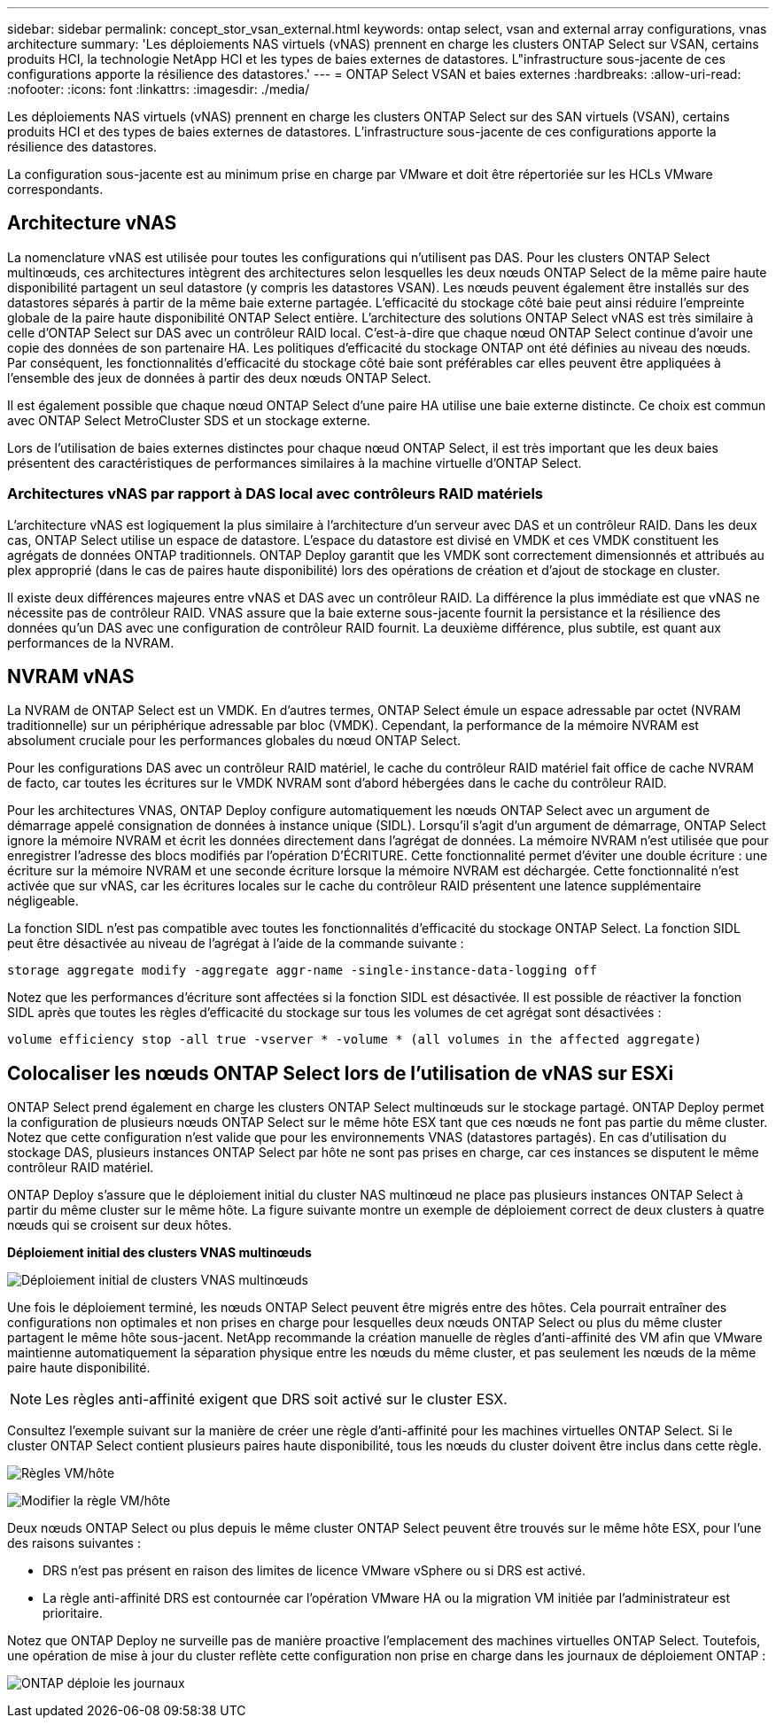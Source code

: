 ---
sidebar: sidebar 
permalink: concept_stor_vsan_external.html 
keywords: ontap select, vsan and external array configurations, vnas architecture 
summary: 'Les déploiements NAS virtuels (vNAS) prennent en charge les clusters ONTAP Select sur VSAN, certains produits HCI, la technologie NetApp HCI et les types de baies externes de datastores. L"infrastructure sous-jacente de ces configurations apporte la résilience des datastores.' 
---
= ONTAP Select VSAN et baies externes
:hardbreaks:
:allow-uri-read: 
:nofooter: 
:icons: font
:linkattrs: 
:imagesdir: ./media/


[role="lead"]
Les déploiements NAS virtuels (vNAS) prennent en charge les clusters ONTAP Select sur des SAN virtuels (VSAN), certains produits HCI et des types de baies externes de datastores. L'infrastructure sous-jacente de ces configurations apporte la résilience des datastores.

La configuration sous-jacente est au minimum prise en charge par VMware et doit être répertoriée sur les HCLs VMware correspondants.



== Architecture vNAS

La nomenclature vNAS est utilisée pour toutes les configurations qui n'utilisent pas DAS. Pour les clusters ONTAP Select multinœuds, ces architectures intègrent des architectures selon lesquelles les deux nœuds ONTAP Select de la même paire haute disponibilité partagent un seul datastore (y compris les datastores VSAN). Les nœuds peuvent également être installés sur des datastores séparés à partir de la même baie externe partagée. L'efficacité du stockage côté baie peut ainsi réduire l'empreinte globale de la paire haute disponibilité ONTAP Select entière. L'architecture des solutions ONTAP Select vNAS est très similaire à celle d'ONTAP Select sur DAS avec un contrôleur RAID local. C'est-à-dire que chaque nœud ONTAP Select continue d'avoir une copie des données de son partenaire HA. Les politiques d'efficacité du stockage ONTAP ont été définies au niveau des nœuds. Par conséquent, les fonctionnalités d'efficacité du stockage côté baie sont préférables car elles peuvent être appliquées à l'ensemble des jeux de données à partir des deux nœuds ONTAP Select.

Il est également possible que chaque nœud ONTAP Select d'une paire HA utilise une baie externe distincte. Ce choix est commun avec ONTAP Select MetroCluster SDS et un stockage externe.

Lors de l'utilisation de baies externes distinctes pour chaque nœud ONTAP Select, il est très important que les deux baies présentent des caractéristiques de performances similaires à la machine virtuelle d'ONTAP Select.



=== Architectures vNAS par rapport à DAS local avec contrôleurs RAID matériels

L'architecture vNAS est logiquement la plus similaire à l'architecture d'un serveur avec DAS et un contrôleur RAID. Dans les deux cas, ONTAP Select utilise un espace de datastore. L'espace du datastore est divisé en VMDK et ces VMDK constituent les agrégats de données ONTAP traditionnels. ONTAP Deploy garantit que les VMDK sont correctement dimensionnés et attribués au plex approprié (dans le cas de paires haute disponibilité) lors des opérations de création et d'ajout de stockage en cluster.

Il existe deux différences majeures entre vNAS et DAS avec un contrôleur RAID. La différence la plus immédiate est que vNAS ne nécessite pas de contrôleur RAID. VNAS assure que la baie externe sous-jacente fournit la persistance et la résilience des données qu'un DAS avec une configuration de contrôleur RAID fournit. La deuxième différence, plus subtile, est quant aux performances de la NVRAM.



== NVRAM vNAS

La NVRAM de ONTAP Select est un VMDK. En d'autres termes, ONTAP Select émule un espace adressable par octet (NVRAM traditionnelle) sur un périphérique adressable par bloc (VMDK). Cependant, la performance de la mémoire NVRAM est absolument cruciale pour les performances globales du nœud ONTAP Select.

Pour les configurations DAS avec un contrôleur RAID matériel, le cache du contrôleur RAID matériel fait office de cache NVRAM de facto, car toutes les écritures sur le VMDK NVRAM sont d'abord hébergées dans le cache du contrôleur RAID.

Pour les architectures VNAS, ONTAP Deploy configure automatiquement les nœuds ONTAP Select avec un argument de démarrage appelé consignation de données à instance unique (SIDL). Lorsqu'il s'agit d'un argument de démarrage, ONTAP Select ignore la mémoire NVRAM et écrit les données directement dans l'agrégat de données. La mémoire NVRAM n'est utilisée que pour enregistrer l'adresse des blocs modifiés par l'opération D'ÉCRITURE. Cette fonctionnalité permet d'éviter une double écriture : une écriture sur la mémoire NVRAM et une seconde écriture lorsque la mémoire NVRAM est déchargée. Cette fonctionnalité n'est activée que sur vNAS, car les écritures locales sur le cache du contrôleur RAID présentent une latence supplémentaire négligeable.

La fonction SIDL n'est pas compatible avec toutes les fonctionnalités d'efficacité du stockage ONTAP Select. La fonction SIDL peut être désactivée au niveau de l’agrégat à l’aide de la commande suivante :

[listing]
----
storage aggregate modify -aggregate aggr-name -single-instance-data-logging off
----
Notez que les performances d'écriture sont affectées si la fonction SIDL est désactivée. Il est possible de réactiver la fonction SIDL après que toutes les règles d'efficacité du stockage sur tous les volumes de cet agrégat sont désactivées :

[listing]
----
volume efficiency stop -all true -vserver * -volume * (all volumes in the affected aggregate)
----


== Colocaliser les nœuds ONTAP Select lors de l'utilisation de vNAS sur ESXi

ONTAP Select prend également en charge les clusters ONTAP Select multinœuds sur le stockage partagé. ONTAP Deploy permet la configuration de plusieurs nœuds ONTAP Select sur le même hôte ESX tant que ces nœuds ne font pas partie du même cluster. Notez que cette configuration n'est valide que pour les environnements VNAS (datastores partagés). En cas d'utilisation du stockage DAS, plusieurs instances ONTAP Select par hôte ne sont pas prises en charge, car ces instances se disputent le même contrôleur RAID matériel.

ONTAP Deploy s'assure que le déploiement initial du cluster NAS multinœud ne place pas plusieurs instances ONTAP Select à partir du même cluster sur le même hôte. La figure suivante montre un exemple de déploiement correct de deux clusters à quatre nœuds qui se croisent sur deux hôtes.

*Déploiement initial des clusters VNAS multinœuds*

image:ST_14.jpg["Déploiement initial de clusters VNAS multinœuds"]

Une fois le déploiement terminé, les nœuds ONTAP Select peuvent être migrés entre des hôtes. Cela pourrait entraîner des configurations non optimales et non prises en charge pour lesquelles deux nœuds ONTAP Select ou plus du même cluster partagent le même hôte sous-jacent. NetApp recommande la création manuelle de règles d'anti-affinité des VM afin que VMware maintienne automatiquement la séparation physique entre les nœuds du même cluster, et pas seulement les nœuds de la même paire haute disponibilité.


NOTE: Les règles anti-affinité exigent que DRS soit activé sur le cluster ESX.

Consultez l'exemple suivant sur la manière de créer une règle d'anti-affinité pour les machines virtuelles ONTAP Select. Si le cluster ONTAP Select contient plusieurs paires haute disponibilité, tous les nœuds du cluster doivent être inclus dans cette règle.

image:ST_15.jpg["Règles VM/hôte"]

image:ST_16.jpg["Modifier la règle VM/hôte"]

Deux nœuds ONTAP Select ou plus depuis le même cluster ONTAP Select peuvent être trouvés sur le même hôte ESX, pour l'une des raisons suivantes :

* DRS n'est pas présent en raison des limites de licence VMware vSphere ou si DRS est activé.
* La règle anti-affinité DRS est contournée car l'opération VMware HA ou la migration VM initiée par l'administrateur est prioritaire.


Notez que ONTAP Deploy ne surveille pas de manière proactive l'emplacement des machines virtuelles ONTAP Select. Toutefois, une opération de mise à jour du cluster reflète cette configuration non prise en charge dans les journaux de déploiement ONTAP :

image:ST_17.PNG["ONTAP déploie les journaux"]
